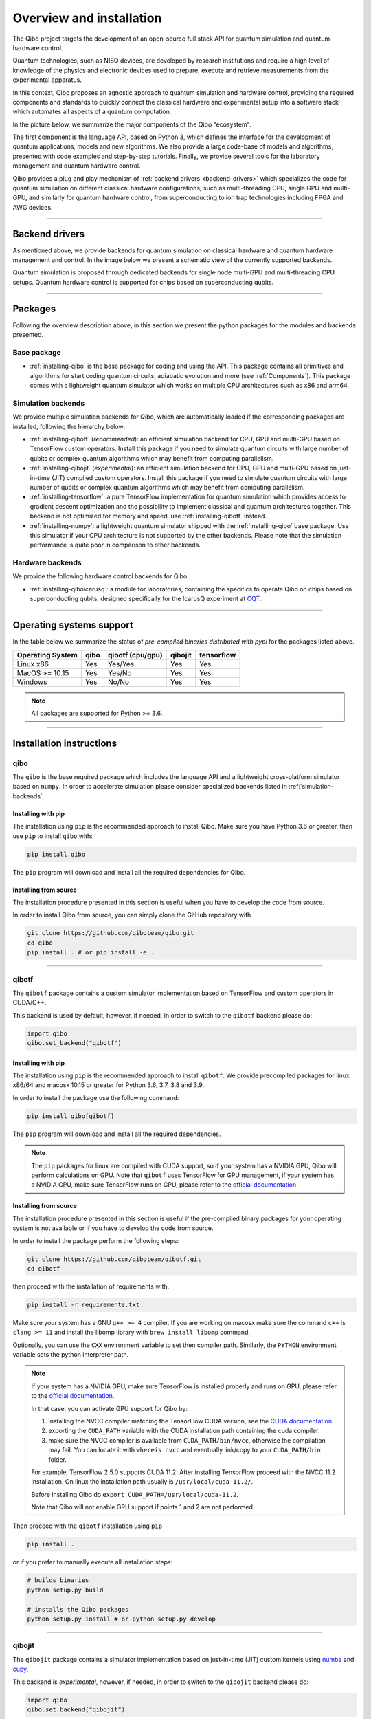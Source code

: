 Overview and installation
=========================

The Qibo project targets the development of an open-source full stack API for
quantum simulation and quantum hardware control.

Quantum technologies, such as NISQ devices, are developed by research
institutions and require a high level of knowledge of the physics and electronic
devices used to prepare, execute and retrieve measurements from the experimental
apparatus.

In this context, Qibo proposes an agnostic approach to quantum simulation and
hardware control, providing the required components and standards to quickly
connect the classical hardware and experimental setup into a software stack
which automates all aspects of a quantum computation.

In the picture below, we summarize the major components of the Qibo "ecosystem".

.. image:: overview.png

The first component is the language API, based on Python 3, which defines the
interface for the development of quantum applications, models and new
algorithms. We also provide a large code-base of models and algorithms,
presented with code examples and step-by-step tutorials. Finally, we provide
several tools for the laboratory management and quantum hardware control.

Qibo provides a plug and play mechanism of :ref:`backend drivers <backend-drivers>` which
specializes the code for quantum simulation on different classical hardware
configurations, such as multi-threading CPU, single GPU and multi-GPU, and
similarly for quantum hardware control, from superconducting to ion trap
technologies including FPGA and AWG devices.

_______________________

.. _backend-drivers:

Backend drivers
---------------

As mentioned above, we provide backends for quantum simulation on classical
hardware and quantum hardware management and control. In the image below we
present a schematic view of the currently supported backends.

.. image:: backends.png

Quantum simulation is proposed through dedicated backends for single node
multi-GPU and multi-threading CPU setups. Quantum hardware control is supported
for chips based on superconducting qubits.

_______________________

Packages
--------

Following the overview description above, in this section we present the python
packages for the modules and backends presented.

Base package
^^^^^^^^^^^^

* :ref:`installing-qibo` is the base package for coding and using the API. This package contains all primitives and algorithms for start coding quantum circuits, adiabatic evolution and more (see :ref:`Components`). This package comes with a lightweight quantum simulator which works on multiple CPU architectures such as x86 and arm64.

.. _simulation-backends:

Simulation backends
^^^^^^^^^^^^^^^^^^^

We provide multiple simulation backends for Qibo, which are automatically loaded
if the corresponding packages are installed, following the hierarchy below:

* :ref:`installing-qibotf` (*recommended*): an efficient simulation backend for CPU, GPU and multi-GPU based on TensorFlow custom operators. Install this package if you need to simulate quantum circuits with large number of qubits or complex quantum algorithms which may benefit from computing parallelism.
* :ref:`installing-qibojit` (*experimental*): an efficient simulation backend for CPU, GPU and multi-GPU based on just-in-time (JIT) compiled custom operators. Install this package if you need to simulate quantum circuits with large number of qubits or complex quantum algorithms which may benefit from computing parallelism.
* :ref:`installing-tensorflow`: a pure TensorFlow implementation for quantum simulation which provides access to gradient descent optimization and the possibility to implement classical and quantum architectures together. This backend is not optimized for memory and speed, use :ref:`installing-qibotf` instead.
* :ref:`installing-numpy`: a lightweight quantum simulator shipped with the :ref:`installing-qibo` base package. Use this simulator if your CPU architecture is not supported by the other backends. Please note that the simulation performance is quite poor in comparison to other backends.

.. _hardware-backends:

Hardware backends
^^^^^^^^^^^^^^^^^

We provide the following hardware control backends for Qibo:

* :ref:`installing-qiboicarusq`: a module for laboratories, containing the specifics to operate Qibo on chips based on superconducting qubits, designed specifically for the IcarusQ experiment at `CQT <https://https://www.quantumlah.org/>`_.

_______________________

Operating systems support
-------------------------

In the table below we summarize the status of *pre-compiled binaries
distributed with pypi* for the packages listed above.

+------------------+------+------------------+---------+------------+
| Operating System | qibo | qibotf (cpu/gpu) | qibojit | tensorflow |
+==================+======+==================+=========+============+
| Linux x86        | Yes  | Yes/Yes          | Yes     | Yes        |
+------------------+------+------------------+---------+------------+
| MacOS >= 10.15   | Yes  | Yes/No           | Yes     | Yes        |
+------------------+------+------------------+---------+------------+
| Windows          | Yes  | No/No            | Yes     | Yes        |
+------------------+------+------------------+---------+------------+

.. note::
      All packages are supported for Python >= 3.6.

_______________________

Installation instructions
-------------------------

.. _installing-qibo:

qibo
^^^^

The ``qibo`` is the base required package which includes the language API and a
lightweight cross-platform simulator based on ``numpy``. In order to accelerate
simulation please consider specialized backends listed in
:ref:`simulation-backends`.

Installing with pip
"""""""""""""""""""

The installation using ``pip`` is the recommended approach to install Qibo.
Make sure you have Python 3.6 or greater, then use ``pip`` to install ``qibo`` with:

.. code-block:: bash

      pip install qibo

The ``pip`` program will download and install all the required
dependencies for Qibo.


Installing from source
""""""""""""""""""""""

The installation procedure presented in this section is useful when you have to develop the code from source.

In order to install Qibo from source, you can simply clone the GitHub repository with

.. code-block::

      git clone https://github.com/qiboteam/qibo.git
      cd qibo
      pip install . # or pip install -e .

_______________________

.. _installing-qibotf:

qibotf
^^^^^^

The ``qibotf`` package contains a custom simulator implementation based on
TensorFlow and custom operators in CUDA/C++.

This backend is used by default, however, if needed, in order to switch to the
``qibotf`` backend please do:

.. code-block:: python

      import qibo
      qibo.set_backend("qibotf")

Installing with pip
"""""""""""""""""""

The installation using ``pip`` is the recommended approach to install
``qibotf``. We provide precompiled packages for linux x86/64 and macosx 10.15 or
greater for Python 3.6, 3.7, 3.8 and 3.9.

In order to install the package use the following command:

.. code-block:: bash

      pip install qibo[qibotf]

The ``pip`` program will download and install all the required
dependencies.

.. note::
    The ``pip`` packages for linux are compiled with CUDA support, so if your
    system has a NVIDIA GPU, Qibo will perform calculations on GPU. Note that
    ``qibotf`` uses TensorFlow for GPU management, if your system has a NVIDIA
    GPU, make sure TensorFlow runs on GPU, please refer to the `official
    documentation <https://www.tensorflow.org/install/gpu>`_.


Installing from source
""""""""""""""""""""""

The installation procedure presented in this section is useful if the
pre-compiled binary packages for your operating system is not available or if
you have to develop the code from source.

In order to install the package perform the following steps:

.. code-block::

      git clone https://github.com/qiboteam/qibotf.git
      cd qibotf

then proceed with the installation of requirements with:

.. code-block::

      pip install -r requirements.txt

Make sure your system has a GNU ``g++ >= 4`` compiler. If you are working on
macosx make sure the command ``c++`` is ``clang >= 11`` and install the libomp
library with ``brew install libomp`` command.

Optionally, you can use the ``CXX`` environment variable to set then compiler
path. Similarly, the ``PYTHON`` environment variable sets the python interpreter
path.

.. note::
      If your system has a NVIDIA GPU, make sure TensorFlow is installed
      properly and runs on GPU, please refer to the `official
      documentation <https://www.tensorflow.org/install/gpu>`_.

      In that case, you can activate GPU support for Qibo by:

      1. installing the NVCC compiler matching the TensorFlow CUDA version, see the `CUDA documentation <https://docs.nvidia.com/cuda/cuda-installation-guide-linux/index.html>`_.

      2. exporting the ``CUDA_PATH`` variable with the CUDA installation path containing the cuda compiler.

      3. make sure the NVCC compiler is available from ``CUDA_PATH/bin/nvcc``, otherwise the compilation may fail. You can locate it with ``whereis nvcc`` and eventually link/copy to your ``CUDA_PATH/bin`` folder.

      For example, TensorFlow 2.5.0 supports CUDA 11.2. After installing
      TensorFlow proceed with the NVCC 11.2 installation. On linux the
      installation path usually is ``/usr/local/cuda-11.2/``.

      Before installing Qibo do ``export CUDA_PATH=/usr/local/cuda-11.2``.

      Note that Qibo will not enable GPU support if points 1 and 2 are not
      performed.


Then proceed with the ``qibotf`` installation using ``pip``

.. code-block::

      pip install .

or if you prefer to manually execute all installation steps:

.. code-block::

      # builds binaries
      python setup.py build

      # installs the Qibo packages
      python setup.py install # or python setup.py develop

_______________________

.. _installing-qibojit:

qibojit
^^^^^^^

The ``qibojit`` package contains a simulator implementation based on
just-in-time (JIT) custom kernels using `numba <https://numba.pydata.org/>`_
and `cupy <https://cupy.dev/>`_.

This backend is *experimental*, however, if needed, in order to switch to the
``qibojit`` backend please do:

.. code-block:: python

      import qibo
      qibo.set_backend("qibojit")

Installing with pip
"""""""""""""""""""

The installation using ``pip`` is the recommended approach to install
``qibojit``.

In order to install the package use the following command:

.. code-block:: bash

      pip install qibo[qibojit]


The ``pip`` program will download and install all the required
dependencies.

.. note::
      The ``pip`` package requires a cupy pre-compiled version with CUDA
      support, so make sure the `cupy <https://cupy.dev/>`_ version installed
      matches the specifics of your GPU and drivers.


Installing from source
""""""""""""""""""""""

The installation procedure presented in this section is useful if you have to
develop the code from source.

In order to install the package perform the following steps:

.. code-block::

      git clone https://github.com/qiboteam/qibojit.git
      cd qibojit

then proceed with the installation of requirements with:

.. code-block::

      pip install -r requirements.txt

Then proceed with the ``qibojit`` installation using ``pip``

.. code-block::

      pip install .

or if you prefer to manually execute all installation steps:

.. code-block::

      # builds binaries
      python setup.py develop

_______________________

.. _installing-tensorflow:

tensorflow
^^^^^^^^^^

If the `TensorFlow <https://www.tensorflow.org>`_ package is installed Qibo
will detect and provide to the user the possibility to use ``tensorflow``
backend.

This backend is used by default if ``qibotf`` is not installed, however, if
needed, in order to switch to the ``tensorflow`` backend please do:

.. code-block:: python

      import qibo
      qibo.set_backend("tensorflow")

In order to install the package, we recommend the installation using:

.. code-block:: bash

      pip install qibo[tensorflow]

.. note::
      TensorFlow can be installed following its `documentation
      <https://www.tensorflow.org/install>`_.

_______________________

.. _installing-numpy:

numpy
^^^^^

The ``qibo`` base package is distributed with a lightweight quantum simulator
shipped with the qibo base package. No extra packages are required.

This backend is used by default if ``qibotf`` or ``tensorflow`` are not
installed, however, if needed, in order to switch to the ``numpy`` backend
please do:

.. code-block:: python

      import qibo
      qibo.set_backend("numpy")

_______________________

.. _installing-qiboicarusq:

qiboicarusq
^^^^^^^^^^^

The ``qiboicarusq`` package contains the hardware control drivers for chips
based on superconducting qubits. More details are available at the code
`repository <https://github.com/qiboteam/qiboicarusq.git>`_.

This backend is designed for laboratories, in order to switch to the ``qiboicarusq``
backend please do:

.. code-block:: python

      import qibo
      qibo.set_backend("qiboicarusq")

Installing from source
""""""""""""""""""""""

The installation procedure presented in this section is useful if you have to
install and develop the code from source.

In order to install the package perform the following steps:

.. code-block::

      git clone https://github.com/qiboteam/qiboicarusq.git
      cd qiboicarusq

then proceed with the installation of requirements with:

.. code-block::

      pip install -r requirements.txt

Then proceed with the ``qiboicarusq`` installation using ``pip``

.. code-block::

      pip install .

or if you prefer to manually execute all installation steps:

.. code-block::

      # builds binaries
      python setup.py develop
